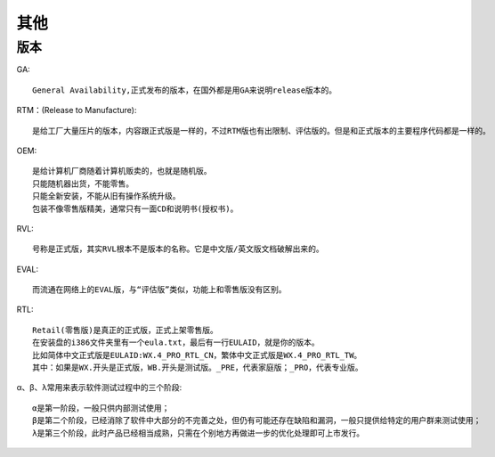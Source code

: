 其他
####

版本
====

GA::

    General Availability,正式发布的版本，在国外都是用GA来说明release版本的。

RTM：(Release to Manufacture)::

    是给工厂大量压片的版本，内容跟正式版是一样的，不过RTM版也有出限制、评估版的。但是和正式版本的主要程序代码都是一样的。

OEM::

    是给计算机厂商随着计算机贩卖的，也就是随机版。
    只能随机器出货，不能零售。
    只能全新安装，不能从旧有操作系统升级。
    包装不像零售版精美，通常只有一面CD和说明书(授权书)。 

RVL::

    号称是正式版，其实RVL根本不是版本的名称。它是中文版/英文版文档破解出来的。 

EVAL::

    而流通在网络上的EVAL版，与“评估版”类似，功能上和零售版没有区别。 

RTL::

    Retail(零售版)是真正的正式版，正式上架零售版。
    在安装盘的i386文件夹里有一个eula.txt，最后有一行EULAID，就是你的版本。
    比如简体中文正式版是EULAID:WX.4_PRO_RTL_CN，繁体中文正式版是WX.4_PRO_RTL_TW。
    其中：如果是WX.开头是正式版，WB.开头是测试版。_PRE，代表家庭版；_PRO，代表专业版。

α、β、λ常用来表示软件测试过程中的三个阶段::

    α是第一阶段，一般只供内部测试使用；
    β是第二个阶段，已经消除了软件中大部分的不完善之处，但仍有可能还存在缺陷和漏洞，一般只提供给特定的用户群来测试使用；
    λ是第三个阶段，此时产品已经相当成熟，只需在个别地方再做进一步的优化处理即可上市发行。 
















